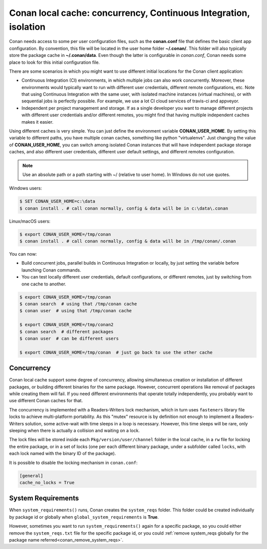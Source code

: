 .. _custom_cache:

Conan local cache: concurrency, Continuous Integration, isolation
=================================================================

Conan needs access to some per user configuration files, such as the **conan.conf** file that
defines the basic client app configuration. By convention, this file will be located in the
user home folder **~/.conan/**. This folder will also typically store the package cache in
**~/.conan/data**. Even though the latter is configurable in *conan.conf*, Conan needs
some place to look for this initial configuration file.

There are some scenarios in which you might want to use different initial locations for the
Conan client application:

- Continuous Integration (CI) environments, in which multiple jobs can also work concurrently.
  Moreover, these environments would typically want to run with different user credentials, different
  remote configurations, etc. Note that using Continuous Integration with the same user, with
  isolated machine instances (virtual machines), or with sequential jobs is perfectly possible. For
  example, we use a lot CI cloud services of travis-ci and appveyor.
- Independent per project management and storage. If as a single developer you want to
  manage different projects with different user credentials and/or different remotes, you might find
  that having multiple independent caches makes it easier.

Using different caches is very simple. You can just define the environment variable **CONAN_USER_HOME**.
By setting this variable to different paths, you have multiple conan caches,
something like python "virtualenvs". Just changing the value of **CONAN_USER_HOME**, you can
switch among isolated Conan instances that will have independent package storage caches, and also
different user credentials, different user default settings, and different remotes configuration.

.. note::

    Use an absolute path or a path starting with ~/ (relative to user home). In Windows do not use quotes.

Windows users:

.. code-block:: bash

   $ SET CONAN_USER_HOME=c:\data
   $ conan install . # call conan normally, config & data will be in c:\data\.conan


Linux/macOS users:

.. code-block:: bash

   $ export CONAN_USER_HOME=/tmp/conan
   $ conan install . # call conan normally, config & data will be in /tmp/conan/.conan

You can now:

- Build concurrent jobs, parallel builds in Continuous Integration or locally, by just setting the variable before launching Conan commands.
- You can test locally different user credentials, default configurations, or different remotes, just by switching from one cache to another.

.. code-block:: bash

    $ export CONAN_USER_HOME=/tmp/conan
    $ conan search  # using that /tmp/conan cache
    $ conan user  # using that /tmp/conan cache

    $ export CONAN_USER_HOME=/tmp/conan2
    $ conan search  # different packages
    $ conan user  # can be different users

    $ export CONAN_USER_HOME=/tmp/conan  # just go back to use the other cache

.. _concurrency:

Concurrency
-----------

Conan local cache support some degree of concurrency, allowing simultaneous creation or installation of different packages, or building
different binaries for the same package. However, concurrent operations like removal of packages while creating them will fail. If you need
different environments that operate totally independently, you probably want to use different Conan caches for that.

The concurrency is implemented with a Readers-Writers lock mechanism, which in turn uses ``fasteners`` library file locks to achieve
multi-platform portability. As this "mutex" resource is by definition not enough to implement a Readers-Writers solution, some active-wait
with time sleeps in a loop is necessary. However, this time sleeps will be rare, only sleeping when there is actually a collision and
waiting on a lock.

The lock files will be stored inside each ``Pkg/version/user/channel`` folder in the local cache, in a ``rw`` file for locking the entire
package, or in a set of locks (one per each different binary package, under a subfolder called ``locks``, with each lock named with the binary
ID of the package).

It is possible to disable the locking mechanism in ``conan.conf``:

.. code-block:: text

    [general]
    cache_no_locks = True

System Requirements
-------------------

When ``system_requirements()`` runs, Conan creates the ``system_reqs`` folder. This folder could be created individually by package id or
globally when ``global_system_requirements`` is **True**.

However, sometimes you want to run ``system_requirements()`` again for a specific package, so you
could either remove the ``system_reqs.txt`` file for the specific package id, or you could
:ref:`remove system_reqs globally for the package name referred<conan_remove_system_reqs>`.
